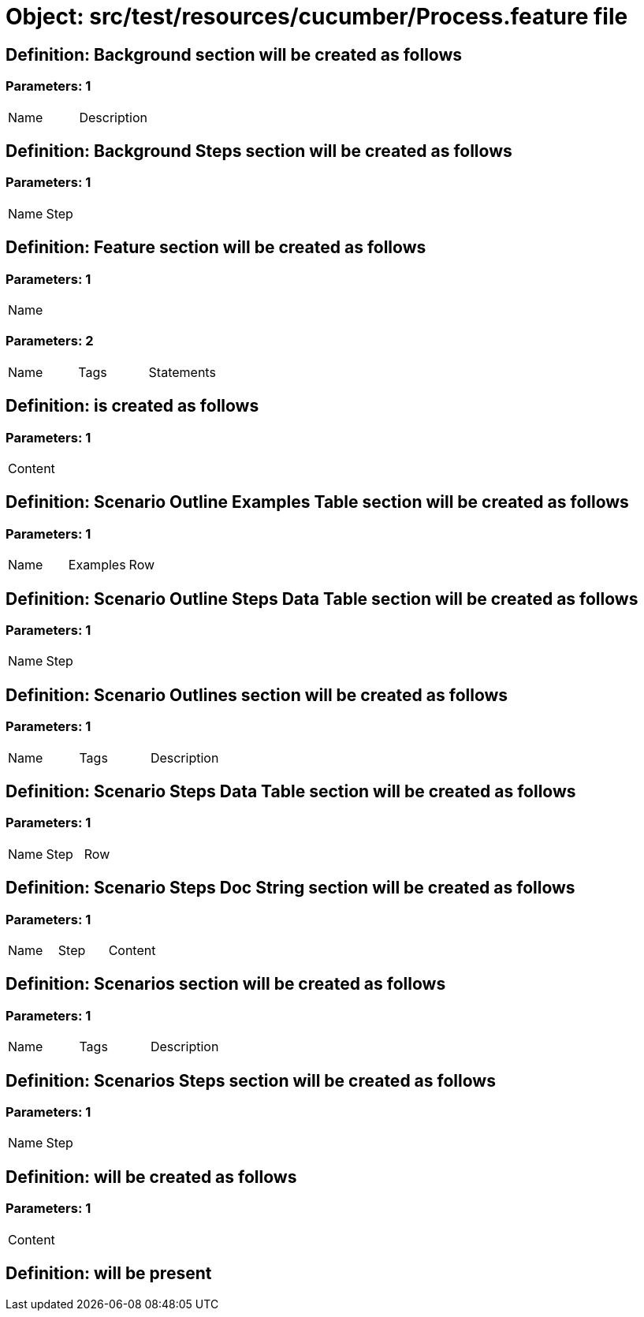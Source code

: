 = Object: src/test/resources/cucumber/Process.feature file

== Definition: Background section will be created as follows

=== Parameters: 1

|===
| Name | Description
|===

== Definition: Background Steps section will be created as follows

=== Parameters: 1

|===
| Name | Step
|===

== Definition: Feature section will be created as follows

=== Parameters: 1

|===
| Name
|===

=== Parameters: 2

|===
| Name | Tags | Statements
|===

== Definition: is created as follows

=== Parameters: 1

|===
| Content
|===

== Definition: Scenario Outline Examples Table section will be created as follows

=== Parameters: 1

|===
| Name | Examples | Row
|===

== Definition: Scenario Outline Steps Data Table section will be created as follows

=== Parameters: 1

|===
| Name | Step
|===

== Definition: Scenario Outlines section will be created as follows

=== Parameters: 1

|===
| Name | Tags | Description
|===

== Definition: Scenario Steps Data Table section will be created as follows

=== Parameters: 1

|===
| Name | Step | Row
|===

== Definition: Scenario Steps Doc String section will be created as follows

=== Parameters: 1

|===
| Name | Step | Content
|===

== Definition: Scenarios section will be created as follows

=== Parameters: 1

|===
| Name | Tags | Description
|===

== Definition: Scenarios Steps section will be created as follows

=== Parameters: 1

|===
| Name | Step
|===

== Definition: will be created as follows

=== Parameters: 1

|===
| Content
|===

== Definition: will be present

